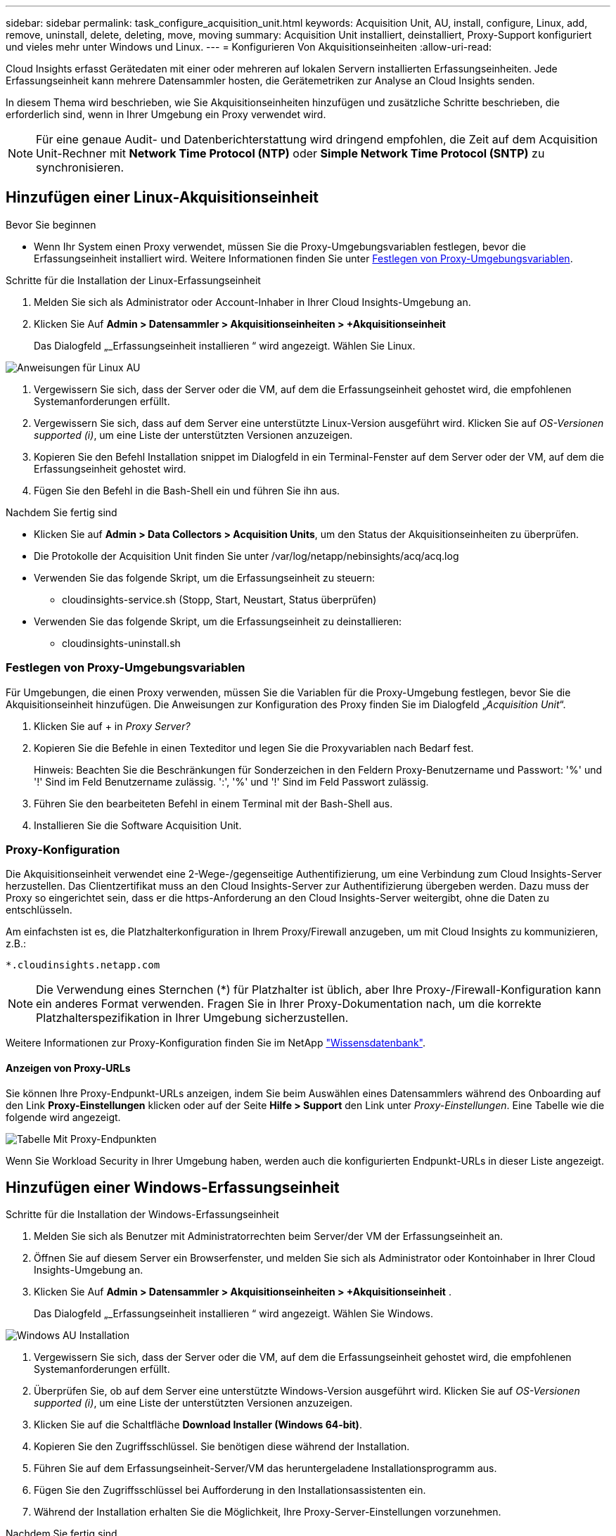 ---
sidebar: sidebar 
permalink: task_configure_acquisition_unit.html 
keywords: Acquisition Unit, AU, install, configure, Linux, add, remove, uninstall, delete, deleting, move, moving 
summary: Acquisition Unit installiert, deinstalliert, Proxy-Support konfiguriert und vieles mehr unter Windows und Linux. 
---
= Konfigurieren Von Akquisitionseinheiten
:allow-uri-read: 


[role="lead"]
Cloud Insights erfasst Gerätedaten mit einer oder mehreren auf lokalen Servern installierten Erfassungseinheiten. Jede Erfassungseinheit kann mehrere Datensammler hosten, die Gerätemetriken zur Analyse an Cloud Insights senden.

In diesem Thema wird beschrieben, wie Sie Akquisitionseinheiten hinzufügen und zusätzliche Schritte beschrieben, die erforderlich sind, wenn in Ihrer Umgebung ein Proxy verwendet wird.


NOTE: Für eine genaue Audit- und Datenberichterstattung wird dringend empfohlen, die Zeit auf dem Acquisition Unit-Rechner mit *Network Time Protocol (NTP)* oder *Simple Network Time Protocol (SNTP)* zu synchronisieren.



== Hinzufügen einer Linux-Akquisitionseinheit

.Bevor Sie beginnen
* Wenn Ihr System einen Proxy verwendet, müssen Sie die Proxy-Umgebungsvariablen festlegen, bevor die Erfassungseinheit installiert wird. Weitere Informationen finden Sie unter <<Festlegen von Proxy-Umgebungsvariablen>>.


.Schritte für die Installation der Linux-Erfassungseinheit
. Melden Sie sich als Administrator oder Account-Inhaber in Ihrer Cloud Insights-Umgebung an.
. Klicken Sie Auf *Admin > Datensammler > Akquisitionseinheiten > +Akquisitionseinheit*
+
Das Dialogfeld „_Erfassungseinheit installieren “ wird angezeigt. Wählen Sie Linux.



[role="thumb"]
image:NewLinuxAUInstall.png["Anweisungen für Linux AU"]

. Vergewissern Sie sich, dass der Server oder die VM, auf dem die Erfassungseinheit gehostet wird, die empfohlenen Systemanforderungen erfüllt.
. Vergewissern Sie sich, dass auf dem Server eine unterstützte Linux-Version ausgeführt wird. Klicken Sie auf _OS-Versionen supported (i)_, um eine Liste der unterstützten Versionen anzuzeigen.
. Kopieren Sie den Befehl Installation snippet im Dialogfeld in ein Terminal-Fenster auf dem Server oder der VM, auf dem die Erfassungseinheit gehostet wird.
. Fügen Sie den Befehl in die Bash-Shell ein und führen Sie ihn aus.


.Nachdem Sie fertig sind
* Klicken Sie auf *Admin > Data Collectors > Acquisition Units*, um den Status der Akquisitionseinheiten zu überprüfen.
* Die Protokolle der Acquisition Unit finden Sie unter /var/log/netapp/nebinsights/acq/acq.log
* Verwenden Sie das folgende Skript, um die Erfassungseinheit zu steuern:
+
** cloudinsights-service.sh (Stopp, Start, Neustart, Status überprüfen)


* Verwenden Sie das folgende Skript, um die Erfassungseinheit zu deinstallieren:
+
** cloudinsights-uninstall.sh






=== Festlegen von Proxy-Umgebungsvariablen

Für Umgebungen, die einen Proxy verwenden, müssen Sie die Variablen für die Proxy-Umgebung festlegen, bevor Sie die Akquisitionseinheit hinzufügen. Die Anweisungen zur Konfiguration des Proxy finden Sie im Dialogfeld „_Acquisition Unit_“.

. Klicken Sie auf + in _Proxy Server?_
. Kopieren Sie die Befehle in einen Texteditor und legen Sie die Proxyvariablen nach Bedarf fest.
+
Hinweis: Beachten Sie die Beschränkungen für Sonderzeichen in den Feldern Proxy-Benutzername und Passwort: '%' und '!' Sind im Feld Benutzername zulässig. ':', '%' und '!' Sind im Feld Passwort zulässig.

. Führen Sie den bearbeiteten Befehl in einem Terminal mit der Bash-Shell aus.
. Installieren Sie die Software Acquisition Unit.




=== Proxy-Konfiguration

Die Akquisitionseinheit verwendet eine 2-Wege-/gegenseitige Authentifizierung, um eine Verbindung zum Cloud Insights-Server herzustellen. Das Clientzertifikat muss an den Cloud Insights-Server zur Authentifizierung übergeben werden. Dazu muss der Proxy so eingerichtet sein, dass er die https-Anforderung an den Cloud Insights-Server weitergibt, ohne die Daten zu entschlüsseln.

Am einfachsten ist es, die Platzhalterkonfiguration in Ihrem Proxy/Firewall anzugeben, um mit Cloud Insights zu kommunizieren, z.B.:

 *.cloudinsights.netapp.com

NOTE: Die Verwendung eines Sternchen (*) für Platzhalter ist üblich, aber Ihre Proxy-/Firewall-Konfiguration kann ein anderes Format verwenden. Fragen Sie in Ihrer Proxy-Dokumentation nach, um die korrekte Platzhalterspezifikation in Ihrer Umgebung sicherzustellen.

Weitere Informationen zur Proxy-Konfiguration finden Sie im NetApp link:https://kb.netapp.com/Advice_and_Troubleshooting/Cloud_Services/Cloud_Insights/Where_is_the_proxy_information_saved_to_in_the_Cloud_Insights_Acquisition_Unit["Wissensdatenbank"].



==== Anzeigen von Proxy-URLs

Sie können Ihre Proxy-Endpunkt-URLs anzeigen, indem Sie beim Auswählen eines Datensammlers während des Onboarding auf den Link *Proxy-Einstellungen* klicken oder auf der Seite *Hilfe > Support* den Link unter _Proxy-Einstellungen_. Eine Tabelle wie die folgende wird angezeigt.

image:ProxyEndpoints_NewTable.png["Tabelle Mit Proxy-Endpunkten"]

Wenn Sie Workload Security in Ihrer Umgebung haben, werden auch die konfigurierten Endpunkt-URLs in dieser Liste angezeigt.



== Hinzufügen einer Windows-Erfassungseinheit

.Schritte für die Installation der Windows-Erfassungseinheit
. Melden Sie sich als Benutzer mit Administratorrechten beim Server/der VM der Erfassungseinheit an.
. Öffnen Sie auf diesem Server ein Browserfenster, und melden Sie sich als Administrator oder Kontoinhaber in Ihrer Cloud Insights-Umgebung an.
. Klicken Sie Auf *Admin > Datensammler > Akquisitionseinheiten > +Akquisitionseinheit* .
+
Das Dialogfeld „_Erfassungseinheit installieren “ wird angezeigt. Wählen Sie Windows.



image::NewWindowsAUInstall.png[Windows AU Installation]

. Vergewissern Sie sich, dass der Server oder die VM, auf dem die Erfassungseinheit gehostet wird, die empfohlenen Systemanforderungen erfüllt.
. Überprüfen Sie, ob auf dem Server eine unterstützte Windows-Version ausgeführt wird. Klicken Sie auf _OS-Versionen supported (i)_, um eine Liste der unterstützten Versionen anzuzeigen.
. Klicken Sie auf die Schaltfläche *Download Installer (Windows 64-bit)*.
. Kopieren Sie den Zugriffsschlüssel. Sie benötigen diese während der Installation.
. Führen Sie auf dem Erfassungseinheit-Server/VM das heruntergeladene Installationsprogramm aus.
. Fügen Sie den Zugriffsschlüssel bei Aufforderung in den Installationsassistenten ein.
. Während der Installation erhalten Sie die Möglichkeit, Ihre Proxy-Server-Einstellungen vorzunehmen.


.Nachdem Sie fertig sind
* Klicken Sie auf *Admin > Data Collectors > Acquisition Units*, um den Status der Akquisitionseinheiten zu überprüfen.
* Sie können das Protokoll der Erfassungseinheit in <install dir>\Cloud Insights\Acquisition Unit\log\acq.log aufrufen
* Verwenden Sie das folgende Skript, um den Status der Erfassungseinheit zu beenden, zu starten, neu zu starten oder zu überprüfen:
+
 cloudinsights-service.sh




=== Proxy-Konfiguration

Die Akquisitionseinheit verwendet eine 2-Wege-/gegenseitige Authentifizierung, um eine Verbindung zum Cloud Insights-Server herzustellen. Das Clientzertifikat muss an den Cloud Insights-Server zur Authentifizierung übergeben werden. Dazu muss der Proxy so eingerichtet sein, dass er die https-Anforderung an den Cloud Insights-Server weitergibt, ohne die Daten zu entschlüsseln.

Am einfachsten ist es, die Platzhalterkonfiguration in Ihrem Proxy/Firewall anzugeben, um mit Cloud Insights zu kommunizieren, z.B.:

 *.cloudinsights.netapp.com

NOTE: Die Verwendung eines Sternchen (*) für Platzhalter ist üblich, aber Ihre Proxy-/Firewall-Konfiguration kann ein anderes Format verwenden. Fragen Sie in Ihrer Proxy-Dokumentation nach, um die korrekte Platzhalterspezifikation in Ihrer Umgebung sicherzustellen.

Weitere Informationen zur Proxy-Konfiguration finden Sie im NetApp link:https://kb.netapp.com/Advice_and_Troubleshooting/Cloud_Services/Cloud_Insights/Where_is_the_proxy_information_saved_to_in_the_Cloud_Insights_Acquisition_Unit["Wissensdatenbank"].



==== Anzeigen von Proxy-URLs

Sie können Ihre Proxy-Endpunkt-URLs anzeigen, indem Sie beim Auswählen eines Datensammlers während des Onboarding auf den Link *Proxy-Einstellungen* klicken oder auf der Seite *Hilfe > Support* den Link unter _Proxy-Einstellungen_. Eine Tabelle wie die folgende wird angezeigt.

image:ProxyEndpoints_NewTable.png["Tabelle Mit Proxy-Endpunkten"]

Wenn Sie Workload Security in Ihrer Umgebung haben, werden auch die konfigurierten Endpunkt-URLs in dieser Liste angezeigt.



== Deinstallation einer Akquisitionseinheit

Gehen Sie zum Deinstallieren der Software Acquisition Unit wie folgt vor:

'''
*Windows:*

Wenn Sie eine *Windows*-Erfassungseinheit deinstallieren:

. Öffnen Sie auf dem Acquisition Unit Server/VM die Systemsteuerung und wählen Sie *Programm deinstallieren*. Wählen Sie das Programm Cloud Insights Acquisition Unit zum Entfernen aus.
. Klicken Sie auf Deinstallieren, und befolgen Sie die Anweisungen.


'''
*Linux:*

Wenn Sie eine *Linux*-Erfassungseinheit deinstallieren:

. Führen Sie auf dem Server/VM der Acquisition Unit den folgenden Befehl aus:
+
 sudo cloudinsights-uninstall.sh -p
. Um Hilfe bei der Deinstallation zu erhalten, führen Sie folgende Schritte aus:
+
 sudo cloudinsights-uninstall.sh --help


'''
*Windows und Linux:*

*Nach* die AU deinstallieren:

. Gehen Sie in Cloud Insights zu *Admin > Datensammler* und wählen Sie die Registerkarte *Erfassungseinheiten* aus.
. Klicken Sie rechts neben der zu deinstallierenden Erfassungseinheit auf die Schaltfläche Optionen, und wählen Sie _Löschen_. Sie können eine Erfassungseinheit nur löschen, wenn ihr keine Datensammler zugewiesen sind.


HINWEIS: Die Standarderfassungseinheit kann nicht gelöscht werden. Wählen Sie eine andere AU als Standard aus, bevor Sie die alte löschen.

'''


== Erneutes Installieren einer Erfassungseinheit

Um eine Erfassungseinheit auf demselben Server/derselben VM neu zu installieren, müssen Sie folgende Schritte ausführen:

.Bevor Sie beginnen
Sie müssen eine temporäre Erfassungseinheit auf einem separaten Server/einer separaten VM konfigurieren, bevor Sie eine Akquisitionseinheit neu installieren.

.Schritte
. Melden Sie sich beim Server/VM der Acquisition Unit an und deinstallieren Sie die AU-Software.
. Melden Sie sich in Ihrer Cloud Insights-Umgebung an und gehen Sie zu *Admin > Datensammler*.
. Klicken Sie für jeden Datensammler rechts auf das Menü Optionen, und wählen Sie _Bearbeiten_. Weisen Sie den Datensammler der temporären Erfassungseinheit zu und klicken Sie auf *Speichern*.
+
Sie können auch mehrere Datensammler desselben Typs auswählen und auf die Schaltfläche *Massenaktionen* klicken. Wählen Sie _Bearbeiten_ und weisen Sie die Datensammler der temporären Erfassungseinheit zu.

. Nachdem alle Datensammler in die temporäre Erfassungseinheit verschoben wurden, gehen Sie zu *Admin > Datensammler* und wählen Sie die Registerkarte *Erfassungseinheiten* aus.
. Klicken Sie auf die Schaltfläche Optionen rechts neben der Erfassungseinheit, die Sie neu installieren möchten, und wählen Sie _Löschen_. Sie können eine Erfassungseinheit nur löschen, wenn ihr keine Datensammler zugewiesen sind.
. Sie können die Software Acquisition Unit jetzt auf dem ursprünglichen Server/VM neu installieren. Klicken Sie auf *+Acquisition Unit*, und befolgen Sie die Anweisungen oben, um die Acquisition Unit zu installieren.
. Sobald die Erfassungseinheit neu installiert wurde, weisen Sie Ihre Datensammler der Akquisitionseinheit zu.




== Anzeigen von AU-Details

Die Seite Acquisition Unit (AU) enthält nützliche Details für eine AU sowie Informationen zur Fehlerbehebung. Die AU-Detailseite enthält die folgenden Abschnitte:

* Ein Abschnitt *Zusammenfassung* mit folgenden Informationen:
+
** *Name* und *IP* der Akquisitionseinheit
** Aktuelle Verbindung *Status* der AU
** *Zuletzt berichtet* erfolgreiche Datensammler-Abfragzeit
** Das *Betriebssystem* der AU Maschine
** Alle aktuellen *Hinweis* für die AU. Verwenden Sie dieses Feld, um einen Kommentar für die AU einzugeben. Das Feld zeigt die zuletzt hinzugefügte Notiz an.


* Eine Tabelle der AU's *Data Collectors* für jeden Datensammler:
+
** *Name* - Klicken Sie auf diesen Link, um die Detailseite des Datensammlers mit zusätzlichen Informationen aufzurufen
** *Status* - Erfolg- oder Fehlerinformationen
** *Typ* - Hersteller/Modell
** *IP* Adresse des Datensammlers
** Aktuelle * Auswirkung*-Stufe
** *Zuletzt erfasste* Zeit - als der Datensammler zuletzt erfolgreich abgefragt wurde




image:AU_Detail_Example.png["BEISPIEL FÜR DIE SEITE AU Detail"]

Für jeden Datensammler können Sie auf das Menü „drei Punkte“ klicken, um den Datensammler zu klonen, zu bearbeiten, abzuspeichern oder zu löschen. Sie können auch mehrere Datensammler in dieser Liste auswählen, um Massenaktionen auf ihnen durchzuführen.

Um die Akquisitionseinheit neu zu starten, klicken Sie oben auf der Seite auf die Schaltfläche *Neustart*. Klicken Sie auf diese Schaltfläche, um zu versuchen, im Falle eines Verbindungsproblems eine Verbindung* mit der AU herzustellen.
